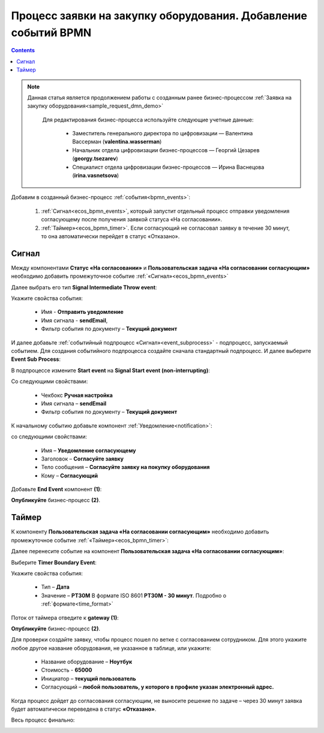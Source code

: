 Процесс заявки на закупку оборудования. Добавление событий BPMN
=================================================================

.. contents::
	:depth: 3

.. note::

    Данная статья является продолжением работы с созданным ранее бизнес-процессом :ref:`Заявка на закупку оборудования<sample_request_dmn_demo>` 

     Для редактирования бизнес-процесса используйте следующие учетные данные:

        * Заместитель генерального директора по цифровизации — Валентина Вассерман (**valentina.wasserman**)

        * Начальник отдела цифровизации бизнес-процессов —  Георгий Цезарев (**georgy.tsezarev**)

        * Специалист отдела цифровизации бизнес-процессов —  Ирина Васнецова (**irina.vasnetsova**)


Добавим в созданный бизнес-процесс :ref:`события<bpmn_events>`:

    1. :ref:`Сигнал<ecos_bpmn_events>`, который запустит отдельный процесс отправки уведомления согласующему после получения заявкой статуса «На согласовании». 
    2. :ref:`Таймер»<ecos_bpmn_timer>`. Если согласующий не согласовал заявку в течение 30 минут, то она автоматически перейдет в статус «Отказано».


.. image:: _static/equipment_request_events_demo/01.png
       :width: 600
       :align: center

Сигнал
--------

Между компонентами **Статус «На согласовании»** и **Пользовательская задача «На согласовании согласующим»** необходимо добавить промежуточное событие :ref:`«Сигнал»<ecos_bpmn_events>`

.. image:: _static/equipment_request_events_demo/event_01.png
       :width: 600
       :align: center

Далее выбрать его тип **Signal Intermediate Throw event**:

.. image:: _static/equipment_request_events_demo/event_02.png
       :width: 600
       :align: center

Укажите свойства события:

    •	Имя - **Отправить уведомление**
    •	Имя сигнала - **sendEmail**,
    •	Фильтр события по документу – **Текущий документ**

.. image:: _static/equipment_request_events_demo/event_03.png
       :width: 600
       :align: center

И далее добавьте :ref:`событийный подпроцесс «Сигнал»<event_subprocess>` - подпроцесс, запускаемый событием. Для создания событийного подпроцесса создайте сначала стандартный подпроцесс. И далее выберите **Event Sub Process**:

.. image:: _static/equipment_request_events_demo/event_04.png
       :width: 600
       :align: center

В подпроцессе измените **Start event** на **Signal Start event (non-interrupting)**:

.. image:: _static/equipment_request_events_demo/event_05.png
       :width: 600
       :align: center

Со следующими свойствами:

    •	Чекбокс **Ручная настройка**
    •	Имя сигнала – **sendEmail** 
    •	Фильтр события по документу – **Текущий документ**

.. image:: _static/equipment_request_events_demo/event_06.png
       :width: 600
       :align: center

К начальному событию добавьте компонент :ref:`Уведомление<notification>`:

.. image:: _static/equipment_request_events_demo/event_07.png
       :width: 600
       :align: center

со следующими свойствами:

    •	Имя – **Уведомление согласующему**
    •	Заголовок – **Согласуйте заявку**
    •	Тело сообщения – **Согласуйте заявку на покупку оборудования**
    •	Кому – **Согласующий**

.. image:: _static/equipment_request_events_demo/event_08.png
       :width: 600
       :align: center

Добавьте **End Event** компонент **(1)**:

.. image:: _static/equipment_request_events_demo/event_09.png
       :width: 600
       :align: center

**Опубликуйте** бизнес-процесс **(2)**.


Таймер
--------

К компоненту **Пользовательская задача «На согласовании согласующим»** необходимо добавить промежуточное событие :ref:`«Таймер»<ecos_bpmn_timer>`:

.. image:: _static/equipment_request_events_demo/timer_01.png
       :width: 600
       :align: center

Далее перенесите событие на компонент **Пользовательская задача «На согласовании согласующим»**:

.. image:: _static/equipment_request_events_demo/timer_02.png
       :width: 600
       :align: center

Выберите **Timer Boundary Event**:

.. image:: _static/equipment_request_events_demo/timer_03.png
       :width: 600
       :align: center

Укажите свойства события:

       • Тип – **Дата**
       • Значение – **PT30M** В формате ISO 8601 **PT30M - 30 минут**. Подробно о :ref:`формате<time_format>`

.. image:: _static/equipment_request_events_demo/timer_04.png
       :width: 600
       :align: center

Поток от таймера отведите к **gateway (1)**:

.. image:: _static/equipment_request_events_demo/timer_05.png
       :width: 600
       :align: center

**Опубликуйте** бизнес-процесс **(2)**.

Для проверки создайте заявку, чтобы процесс пошел по ветке с согласованием сотрудником. Для этого укажите любое другое название оборудования, не указанное в таблице, или укажите:

    •	Название оборудование – **Ноутбук**
    •	Стоимость - **65000**
    •	Инициатор – **текущий пользователь**
    •	Согласующий – **любой пользователь, у которого в профиле указан электронный адрес.**

Когда процесс дойдет до согласования согласующим, не выносите решение по задаче – через 30 минут заявка будет автоматически переведена в статус **«Отказано»**.

Весь процесс финально:

.. image:: _static/equipment_request_events_demo/02.png
       :width: 600
       :align: center